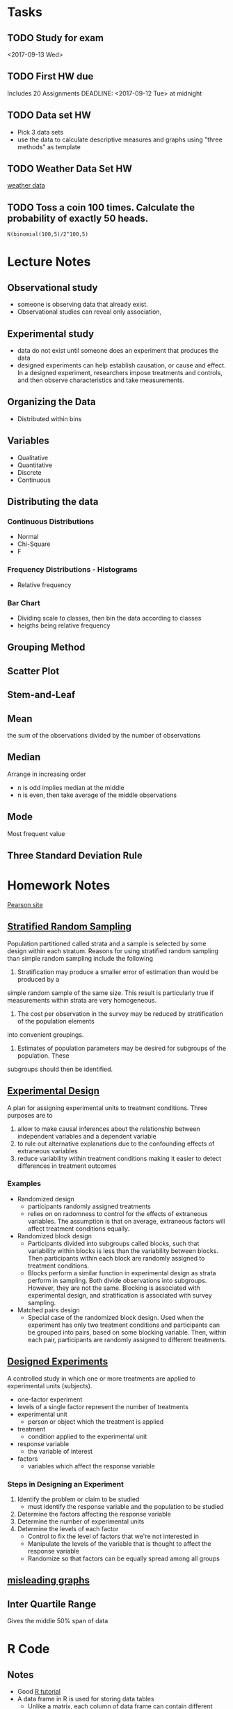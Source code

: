 * Tasks
** TODO Study for exam
<2017-09-13 Wed>
** TODO First HW due
Includes 20 Assignments DEADLINE: <2017-09-12 Tue> at midnight
** TODO Data set HW
DEADLINE: <2017-09-11 Mon>
- Pick 3 data sets
- use the data to calculate descriptive measures and
  graphs using "three methods" as template
** TODO Weather Data Set HW
DEADLINE: <2017-09-11 Mon>
[[https://www.wunderground.com/history/airport/RJTT/2016/6/1/MonthlyCalendar.html?req_city%3DAraijuku&req_state%3D&req_statename%3DJapan&reqdb.zip%3D&reqdb.magic%3D&reqdb.wmo%3D&MR%3D1][weather data]]
** TODO Toss a coin 100 times.  Calculate the probability of exactly 50 heads.
#+BEGIN_SRC sage
N(binomial(100,5)/2^100,5)
#+END_SRC
* Lecture Notes
** Observational study
- someone is observing data that already exist.
- Observational studies can reveal only association, 
** Experimental study
- data do not exist until someone does an experiment that produces the data
- designed experiments can help establish causation, or cause and effect. In a 
  designed experiment, researchers impose treatments and controls, and then 
  observe characteristics and take measurements. 

** Organizing the Data
- Distributed within bins
** Variables
- Qualitative
- Quantitative
- Discrete
- Continuous
** Distributing the data
*** Continuous Distributions
- Normal
- Chi-Square
- F

*** Frequency Distributions - Histograms
- Relative frequency
*** Bar Chart
- Dividing scale to classes, then bin the data according to classes
- heigths being relative frequency

** Grouping Method
** Scatter Plot
** Stem-and-Leaf
** Mean
the sum of the observations divided by the number of observations
** Median
Arrange in increasing order
- n is odd implies median at the middle
- n is even, then take average of the middle observations
** Mode
Most frequent value
** Three Standard Deviation Rule

* Homework Notes
[[http://www.mystatlab.com/][Pearson site]]
** [[https://onlinecourses.science.psu.edu/stat506/node/27][Stratified Random Sampling]]
Population partitioned called strata and a sample is selected by some design within each stratum.
Reasons for using stratified random sampling than simple random sampling include the following
1. Stratification may produce a smaller error of estimation than would be produced by a 
simple random sample of the same size. This result is particularly true if measurements 
within strata are very homogeneous.
2. The cost per observation in the survey may be reduced by stratification of the population elements 
into convenient groupings.
3. Estimates of population parameters may be desired for subgroups of the population. These 
subgroups should then be identified. 
** [[http://stattrek.com/experiments/experimental-design.aspx?Tutorial%3DAP][Experimental Design]]
A plan for assigning experimental units to treatment conditions.  Three purposes are to 
1. allow to make causal inferences about the relationship between independent variables and a dependent variable
2. to rule out alternative explanations due to the confounding effects of extraneous variables
3. reduce variability within treatment conditions making it easier to detect differences in treatment outcomes
*** Examples
- Randomized design
  - participants randomly assigned treatments
  - relies on on radomness to control for the effects of extraneous variables.
    The assumption is that on average, extraneous factors will affect treatment conditions equally.
- Randomized block design
  - Participants divided into subgroups called blocks, 
    such that variability within blocks is less than the
    variability  between blocks.  Then participants within each
    block are randomly assigned to treatment conditions.
  - Blocks perform a similar function in experimental design as strata perform in sampling.
    Both divide observations into subgroups.  However, they are not the same.  Blocking
    is associated with experimental design, and stratification is associated with survey sampling.
- Matched pairs design
  - Special case of the randomized block design.
    Used when the experiment has only two treatment conditions and 
    participants can be grouped into pairs, based on some blocking
    variable.  Then, within each pair, participants are randomly assigned
    to different treatments.
** [[https://faculty.elgin.edu/dkernler/statistics/ch01/1-6.html][Designed Experiments]]
A controlled study in which one or more treatments are applied to experimental units (subjects).
- one-factor experiment
- levels of a single factor represent the number of treatments
- experimental unit
  - person or object which the treatment is applied
- treatment
  - condition applied to the experimental unit
- response variable
  - the variable of interest
- factors
  - variables which affect the response variable
*** Steps in Designing an Experiment
1. Identify the problem or claim to be studied
   - must identify the response variable and the population to be studied
2. Determine the factors affecting the response variable
3. Determine the number of experimental units
4. Determine the levels of each factor
   - Control to fix the level of factors that we're not interested in
   - Manipulate the levels of the variable that is thought to affect the response variable
   - Randomize so that factors can be equally spread among all groups
    
** [[https://blog.heapanalytics.com/how-to-lie-with-data-visualization/][misleading graphs]]
** Inter Quartile Range
Gives the middle 50% span of data 
* R Code
** Notes
- Good [[https://www.tutorialspoint.com/r/r_data_types.htm][R tutorial]]
- A data frame in R is used for storing data tables
  - Unlike a matrix, each column of data frame can contain 
   different modes of data
- R commands  
  1. Create dotplots with the dotchart(x, labels=) function
- ESS commands
  1. M-p Select the previous command in the input history
     - M-n Select the next command in the input history
  2. <s + TAB wil give code block
- [[https://www.datacamp.com/community/tutorials/r-tutorial-read-excel-into-r/#gs.Y5UcN4A][Read data]] from a text file into R with read.table("<FileName>.txt",header=TRUE)
- create a dot plot with dotchart(x,labels) function
- create a stem-and-leaf plot with stem(x)
- type'_' to make assignment with '<-' and type it again for normal output
** Make current prompt on top
from [[https://stackoverflow.com/questions/14301722/how-to-make-the-current-prompt-of-r-at-the-top-of-buffer-in-ess-just-like-contro][stackoverflow]]
How to make the current prompt of R at the top of buffer in ESS 
just like Control + L in R console?

Answer:

For me Esc-0 Ctr-l seems to work.

`Ctrl-h k' output is:

C-l runs the command recenter-top-bottom,
which is an interactive compiled Lisp function in window.el'.

According to this page from the Emacs manual:

Scroll the selected window so the current line is the 
center-most text line; on subsequent consecutive invocations,
make the current line the top line, the bottom line, and so on in
cyclic order. Possibly redisplay the screen too (recenter-top-bottom). 
** How to do a Frequency Distribution of Quantitative Data
Taken from [[http://www.r-tutor.com/elementary-statistics/quantitative-data/frequency-distribution-quantitative-data][Frequency Distribution of Quantitative Data]] that uses the dataset faithful:

head(faithful)
  eruptions waiting
1     3.600      79
2     1.800      54
3     3.333      74
4     2.283      62
5     4.533      85
6     2.883      55

- First get range of data using range()
  #+BEGIN_SRC R 
  duration = faithful$eruptions 
  range(duration)
  #+END_SRC

- Break range into non-overlapping sub-intervals by defining a 
  sequence of equal distance break points using seq().
  #+BEGIN_SRC R 
  breaks = seq(1.5,5.5,byte=0.5)
  #+END_SRC

- Classify the eruption durations according to the half-unit-length sub-intervals with cut(). 
  As the intervals are to be closed on the left, and open on the right, we set the right argument as FALSE.
  #+BEGIN_SRC R 
  duration.cut = cut(duration, breaks, right=FALSE)
  #+END_SRC

- Compute the frequency of eruptions in each sub-interval with the table()
  #+BEGIN_SRC R 
  duration.freq = table(duration.cut)
  #+END_SRC

- frequency distribution is below
  #+BEGIN_SRC R 
  duration.freq
  #+END_SRC

- To print result in column format use cbind()
  #+BEGIN_SRC R 
  cbind(duration.freq)
  #+END_SRC

** How to do a histogram with R
#+BEGIN_SRC R 
hist(duration,    # apply the hist function 
   right=FALSE)    # intervals closed on the left 
#+END_SRC
** [[http://www.theanalysisfactor.com/r-tutorial-count/][Counting Elements in a Data Set]]
Combining the lenght() and which() commands gives a handy method of countin
elements that meet particular criteria.
#+BEGIN_SRC R
d=c('a','c','a','e','b','e','d','c','e','b','c','a','d','b','b','d','e',
'b','c','c','a','c','e','e','c')
count <- function(letter) { length(which(d==letter)) }
count('a')
#+END_SRC

#+RESULTS:
: 4
To get a table of frequencies from dataset, 
#+BEGIN_SRC R
d=c('a','c','a','e','b','e','d','c','e','b','c','a','d','b','b','d','e',
'b','c','c','a','c','e','e','c')
table(d)
#+END_SRC

#+RESULTS:
| a | 4 |
| b | 5 |
| c | 7 |
| d | 3 |
| e | 6 |

To get a table of relative frequencies from dataset, 
#+BEGIN_SRC R
d=c('a','c','a','e','b','e','d','c','e','b','c','a','d','b','b','d','e',
'b','c','c','a','c','e','e','c')
table(d)/length(d)
#+END_SRC

#+RESULTS:
| a | 0.16 |
| b |  0.2 |
| c | 0.28 |
| d | 0.12 |
| e | 0.24 |

** Factors R-Object
Stores vector along with the distinct values of the elements
#+BEGIN_SRC R
apple_colors <- c('green','green','yellow','red','red','red','green')
factor_apple <- factor(apple_colors)
print(factor_apple)
#+END_SRC

#+RESULTS:
| green  |
| green  |
| yellow |
| red    |
| red    |
| red    |
| green  |

#+BEGIN_SRC R
apple_colors <- c('green','green','yellow','red','red','red','green')
factor_apple <- factor(apple_colors)
print(nlevels(factor_apple))
#+END_SRC

#+RESULTS:
: 3
** limit grouping
Turning [[https://www.r-bloggers.com/from-continuous-to-categorical/][From continuous to categorical]]
#+BEGIN_SRC R
x <- c(2,6,14,21,29,11,11,20,24,6,15,17,22,27,9,6,4,9,6,6)
mydata<-cut(x,seq(0,30,5),right=FALSE)
table(mydata)
#+END_SRC

#+RESULTS:
| [0,5)   | 2 |
| [5,10)  | 7 |
| [10,15) | 3 |
| [15,20) | 2 |
| [20,25) | 4 |
| [25,30) | 2 |

** Mode of a data set
#+BEGIN_SRC R
# Create the function.
getmode <- function(v) {
   uniqv <- unique(v)
   uniqv[which.max(tabulate(match(v, uniqv)))]
}
#+END_SRC
** Column sd and mean
colMeans(d) and apply(d,2,sd) where d is your collection of data sets
** Quartiles
- Output of quantile function is a five-number summary
Q_0,Q_1,Q_2,Q_3,Q_4
#+BEGIN_SRC R
quantile(c(3,5,6,8,9,3,5,6,8,9))
#+END_SRC

#+RESULTS:
| 3 |
| 5 |
| 6 |
| 8 |
| 9 |
Here is a good reference for creating [[https://www.r-bloggers.com/box-plot-with-r-tutorial/][box-plots]]
- Interquartile range found with IQR function

* Sed notes
- join all lines of a file using sed
  sed ':a; $s/\n/ /g; N; ba'
- lowercase the first letter of every line
  sed 's/.*/\L&/'
- put all words in quote
  sed -i 's/[^ ][^ ]*/"&"/g' filename
- add comma between each word
  sed -i 's/\>/,/g;s/,$//' data.txt
* Wunderground API key
[[https://www.wunderground.com/weather/api/d/c827faffa5416342/edit.html?api_action%3Dchangesubscription&api_history%3Dundefined&api_usage%3D0&api_package%3Da][site]] gave key c827faffa5416342
** Example Code
   - First example http://api.wunderground.com/api/c827faffa5416342/conditions/q/CA/San_Francisco.json
